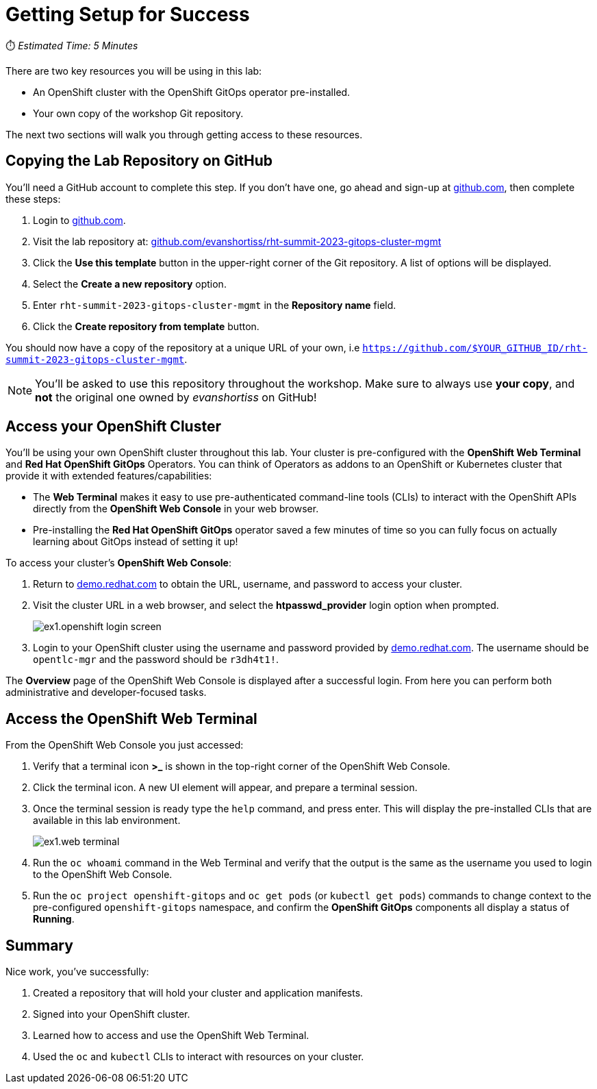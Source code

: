 # Getting Setup for Success

⏱️ _Estimated Time: 5 Minutes_

There are two key resources you will be using in this lab:

* An OpenShift cluster with the OpenShift GitOps operator pre-installed.
* Your own copy of the workshop Git repository.

The next two sections will walk you through getting access to these resources.

== Copying the Lab Repository on GitHub

You'll need a GitHub account to complete this step. If you don't have one, go ahead and sign-up at https://github.com[github.com], then complete these steps:

. Login to https://github.com[github.com].
. Visit the lab repository at: https://github.com/evanshortiss/rht-summit-2023-gitops-cluster-mgmt[github.com/evanshortiss/rht-summit-2023-gitops-cluster-mgmt]
. Click the **Use this template** button in the upper-right corner of the Git repository. A list of options will be displayed.
. Select the *Create a new repository* option.
. Enter `rht-summit-2023-gitops-cluster-mgmt` in the *Repository name* field.
. Click the *Create repository from template* button.

You should now have a copy of the repository at a unique URL of your own, i.e `https://github.com/$YOUR_GITHUB_ID/rht-summit-2023-gitops-cluster-mgmt`.

[NOTE]
====
You'll be asked to use this repository throughout the workshop. Make sure to always use *your copy*, and *not* the original one owned by _evanshortiss_ on GitHub!
====

== Access your OpenShift Cluster

You'll be using your own OpenShift cluster throughout this lab. Your cluster is pre-configured with the **OpenShift Web Terminal** and **Red Hat OpenShift GitOps** Operators. You can think of Operators as addons to an OpenShift or Kubernetes cluster that provide it with extended features/capabilities:

    * The **Web Terminal** makes it easy to use pre-authenticated command-line tools (CLIs) to interact with the OpenShift APIs directly from the **OpenShift Web Console** in your web browser.
    * Pre-installing the **Red Hat OpenShift GitOps** operator saved a few minutes of time so you can fully focus on actually learning about GitOps instead of setting it up!

To access your cluster's **OpenShift Web Console**:

. Return to https://demo.redhat.com[demo.redhat.com] to obtain the URL, username, and password to access your cluster.
. Visit the cluster URL in a web browser, and select the *htpasswd_provider* login option when prompted.
+
image:ex1.openshift-login-screen.png[]
. Login to your OpenShift cluster using the username and password provided by https://demo.redhat.com[demo.redhat.com]. The username should be `opentlc-mgr` and the password should be `r3dh4t1!`.

The **Overview** page of the OpenShift Web Console is displayed after a successful login. From here you can perform both administrative and developer-focused tasks. 

== Access the OpenShift Web Terminal

From the OpenShift Web Console you just accessed:

. Verify that a terminal icon **>_** is shown in the top-right corner of the OpenShift Web Console.
. Click the terminal icon. A new UI element will appear, and prepare a terminal session.
. Once the terminal session is ready type the `help` command, and press enter. This will display the pre-installed CLIs that are available in this lab environment.
+
image:ex1.web-terminal.png[]
. Run the `oc whoami` command in the Web Terminal and verify that the output is the same as the username you used to login to the OpenShift Web Console.
. Run the `oc project openshift-gitops` and `oc get pods` (or `kubectl get pods`) commands to change context to the pre-configured `openshift-gitops` namespace, and confirm the **OpenShift GitOps** components all display a status of *Running*.

== Summary

Nice work, you've successfully:

. Created a repository that will hold your cluster and application manifests.
. Signed into your OpenShift cluster.
. Learned how to access and use the OpenShift Web Terminal.
. Used the `oc` and `kubectl` CLIs to interact with resources on your cluster.